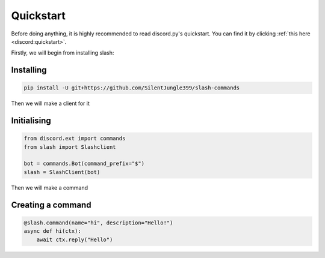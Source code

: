 Quickstart
==========

Before doing anything, it is highly recommended to read discord.py's quickstart.
You can find it by clicking :ref:`this here <discord:quickstart>`.

Firstly, we will begin from installing slash:

Installing
-----------

.. code-block::

    pip install -U git+https://github.com/SilentJungle399/slash-commands

Then we will make a client for it

Initialising
-------------

.. code-block:: python3

    from discord.ext import commands
    from slash import Slashclient

    bot = commands.Bot(command_prefix="$")
    slash = SlashClient(bot)

Then we will make a command

Creating a command
-------------------

.. code-block:: python3

    @slash.command(name="hi", description="Hello!")
    async def hi(ctx):
        await ctx.reply("Hello")


